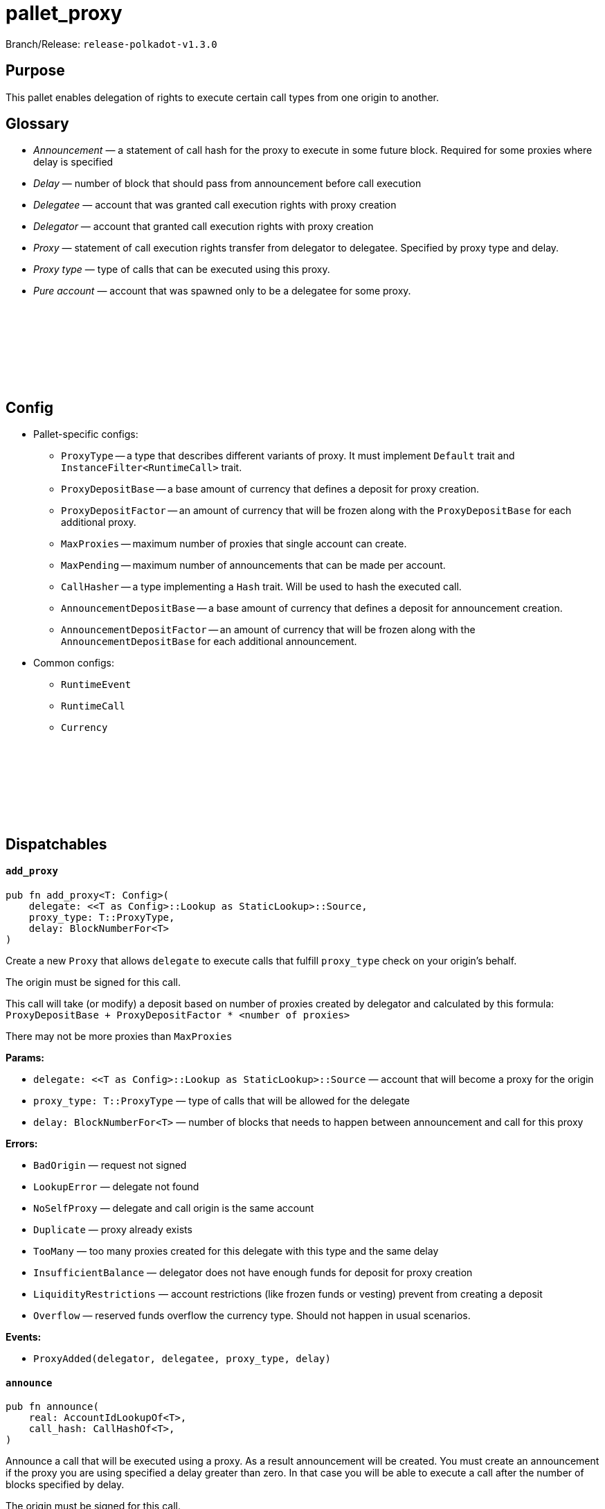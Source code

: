 :source-highlighter: highlight.js
:highlightjs-languages: rust
:github-icon: pass:[<svg class="icon"><use href="#github-icon"/></svg>]

= pallet_proxy

Branch/Release: `release-polkadot-v1.3.0`

== Purpose

This pallet enables delegation of rights to execute certain call types from one origin to another.

== Glossary

* _Announcement_ — a statement of call hash for the proxy to execute in some future block. Required for some proxies where delay is specified
* _Delay_ — number of block that should pass from announcement before call execution
* _Delegatee_ — account that was granted call execution rights with proxy creation
* _Delegator_ — account that granted call execution rights with proxy creation
* _Proxy_ — statement of call execution rights transfer from delegator to delegatee. Specified by proxy type and delay.
* _Proxy type_ — type of calls that can be executed using this proxy.
* _Pure account_ — account that was spawned only to be a delegatee for some proxy.

== Config link:https://github.com/paritytech/polkadot-sdk/blob/release-polkadot-v1.3.0/substrate/frame/proxy/src/lib.rs#L107[{github-icon},role=heading-link]

* Pallet-specific configs:
** `ProxyType` -- a type that describes different variants of proxy. It must implement `Default` trait and `InstanceFilter<RuntimeCall>` trait.
** `ProxyDepositBase` -- a base amount of currency that defines a deposit for proxy creation.
** `ProxyDepositFactor` -- an amount of currency that will be frozen along with the `ProxyDepositBase` for each additional proxy.
** `MaxProxies` -- maximum number of proxies that single account can create.
** `MaxPending` -- maximum number of announcements that can be made per account.
** `CallHasher` -- a type implementing a `Hash` trait. Will be used to hash the executed call.
** `AnnouncementDepositBase` -- a base amount of currency that defines a deposit for announcement creation.
** `AnnouncementDepositFactor` -- an amount of currency that will be frozen along with the `AnnouncementDepositBase` for each additional announcement.
* Common configs:
** `RuntimeEvent`
** `RuntimeCall`
** `Currency`

== Dispatchables link:https://github.com/paritytech/polkadot-sdk/blob/release-polkadot-v1.3.0/substrate/frame/proxy/src/lib.rs#L179[{github-icon},role=heading-link]

[.contract-item]
[[add_proxy]]
==== `[.contract-item-name]#++add_proxy++#`
[source,rust]
----
pub fn add_proxy<T: Config>(
    delegate: <<T as Config>::Lookup as StaticLookup>::Source,
    proxy_type: T::ProxyType,
    delay: BlockNumberFor<T>
)
----
Create a new `Proxy`  that allows `delegate` to execute calls that fulfill `proxy_type` check on your origin’s behalf.

The origin must be signed for this call.

This call will take (or modify) a deposit based on number of proxies created by delegator and calculated by this formula: `ProxyDepositBase + ProxyDepositFactor * <number of proxies>`

There may not be more proxies than `MaxProxies`

**Params:**

- `delegate: <<T as Config>::Lookup as StaticLookup>::Source` — account that will become a proxy for the origin
- `proxy_type: T::ProxyType` — type of calls that will be allowed for the delegate
- `delay: BlockNumberFor<T>` — number of blocks that needs to happen between announcement and call for this proxy

**Errors:**

- `BadOrigin` — request not signed
- `LookupError` — delegate not found
- `NoSelfProxy` — delegate and call origin is the same account
- `Duplicate` — proxy already exists
- `TooMany` — too many proxies created for this delegate with this type and the same delay
- `InsufficientBalance` — delegator does not have enough funds for deposit for proxy creation
- `LiquidityRestrictions` —  account restrictions (like frozen funds or vesting) prevent from creating a deposit
- `Overflow` — reserved funds overflow the currency type. Should not happen in usual scenarios.

**Events:**

- `ProxyAdded(delegator, delegatee, proxy_type, delay)`

[.contract-item]
[[announce]]
==== `[.contract-item-name]#++announce++#`
[source,rust]
----
pub fn announce(
    real: AccountIdLookupOf<T>,
    call_hash: CallHashOf<T>,
)
----
Announce a call that will be executed using a proxy. As a result announcement will be created. You must create an announcement if the proxy you are using specified a delay greater than zero. In that case you will be able to execute a call after the number of blocks specified by delay.

The origin must be signed for this call.

This call will take (or modify) a deposit calculated by this formula: `AnnouncementDepositBase + AnnouncementDepositFactor * <number of announcements present>`

There may not be more announcements than `MaxPending`

**Params:**

- `real: AccountIdLookupOf<T>` — the account on which behalf this call will be made
- `call_hash: CallHashOf<T>` — hash of the call that is going to be made

**Errors:**

- `BadOrigin` — request not signed
- `LookupError` — `real` account not found
- `NotProxy` — there is no proxy between the caller and real
- `TooMany` — there is more announcements for this sender than specified in `MaxPending`
- `InsufficientBalance` — caller does not have enough funds for deposit for announcement creation
- `LiquidityRestrictions` —  account restrictions (like frozen funds or vesting) prevent from creating a deposit
- `Overflow` — reserved funds overflow the currency type. Should not happen in usual scenarios.

**Events:**

- `Announced(real, proxy, call_hash)`

[.contract-item]
[[proxy]]
==== `[.contract-item-name]#++proxy++#`
[source,rust]
----
pub fn proxy(
    real: AccountIdLookupOf<T>,
    force_proxy_type: Option<T::ProxyType>,
    call: Box<<T as Config>::RuntimeCall>,
)
----

Dispatch a `call` on behalf of `real` account using a proxy that was created in advance. Proxy must be created for the call sender to execute the call.

The origin must be signed for this call.

If the proxy requires an announcement before the call, this dispatchable will fail.

**Params:**

- `real: AccountIdLookupOf<T>` — the account on which behalf this call will be made
- `force_proxy_type: Option<T::ProxyType>` — specific proxy type to get proxy for. If not specified, first one found in the storage will be used.
- `call: Box<<T as Config>::RuntimeCall>` — a call to execute

**Errors:**

- `BadOrigin` — request not signed
- `LookupError` — `real` account not found
- `NotProxy` — there is no proxy between the caller and real
- `Unannounced` — there was a delay specified but not fulfilled

**Events:**

- `ProxyExecuted(result)`

[.contract-item]
[[proxy_announced]]
==== `[.contract-item-name]#++proxy_announced++#`
[source,rust]
----
pub fn proxy_announced<T: Config>(
    delegate: <<T as Config>::Lookup as StaticLookup>::Source,
    real: <<T as Config>::Lookup as StaticLookup>::Source,
    force_proxy_type: Option<T::ProxyType>,
    call: Box<<T as Config>::RuntimeCall>
)
----

Execute previously announced call using a proxy and remove the announcement. Proxy must be created for the call sender to execute the call.

The origin must be signed for this call.

This call will fail if delay after announcement have not passed or call was not announced.

**Params:**

- `delegate: <<T as Config>::Lookup as StaticLookup>::Source` — the account proxy was given to and who announced the call
- `real: <<T as Config>::Lookup as StaticLookup>::Source` — delegator of the proxy, on whose behalf call will be executed
- `force_proxy_type: Option<T::ProxyType>` — specific proxy type to get proxy for. If not specified, first one found in the storage will be used.
- `call: Box<<T as Config>::RuntimeCall>` — a call to execute

**Errors:**

- `BadOrigin` — request not signed
- `LookupError` — `real` or `delegate` account not found
- `NotProxy` — there is no proxy between the `delegate` and `real`
- `Unannounced` — there was a delay specified but not fulfilled or call was not announced

**Events:**

- `ProxyExecuted(result)`

[.contract-item]
[[reject_announcement]]
==== `[.contract-item-name]#++reject_announcement++#`
[source,rust]
----
pub fn reject_announcement<T: Config>(
    delegate: <<T as Config>::Lookup as StaticLookup>::Source,
    call_hash: <<T as Config>::CallHasher as Hash>::Output
)
----

Remove the given announcement. Deposit is returned in case of success.

May be called from delegator of the proxy to remove announcement made by delegatee.

The origin must be signed for this call.

**Params:**

- `delegate: <<T as Config>::Lookup as StaticLookup>::Source` — account that created an announcement
- `call_hash: <<T as Config>::CallHasher as Hash>::Output` — hash that was created for the announcement

**Errors:**

- `BadOrigin` — request not signed
- `LookupError` — `delegate` account not found
- `NotFound` —  proxy not found for this delegator and delegatee

[.contract-item]
[[remove_announcement]]
==== `[.contract-item-name]#++remove_announcement++#`
[source,rust]
----
pub fn remove_announcement<T: Config>(
    real: <<T as Config>::Lookup as StaticLookup>::Source,
    call_hash: <<T as Config>::CallHasher as Hash>::Output
)
----

Remove the given announcement. Deposit is returned in case of success.

May be called from delegatee of the proxy to remove announcement made by them.

The origin must be signed for this call.

**Params:**

- `real: <<T as Config>::Lookup as StaticLookup>::Source` — delegator of the proxy for the announcement to remove
- `call_hash: <<T as Config>::CallHasher as Hash>::Output` — hash of announced call

**Errors:**

- `BadOrigin` — request not signed
- `LookupError` — `delegate` account not found
- `NotFound` —  proxy not found for this delegator and delegatee

[.contract-item]
[[remove_proxies]]
==== `[.contract-item-name]#++remove_proxies++#`
[source,rust]
----
pub fn remove_proxies()
----

Removes all proxies _issued to_ the caller. The origin must be signed for this call.

**Errors:**

- `BadOrigin` — request not signed

[.contract-item]
[[remove_proxy]]
==== `[.contract-item-name]#++remove_proxy++#`
[source,rust]
----
pub fn remove_proxy<T: Config>(
    delegate: <<T as Config>::Lookup as StaticLookup>::Source,
    proxy_type: T::ProxyType,
    delay: BlockNumberFor<T>
)
----

Remove the proxy issued by the caller. Deposit is returned to the delegator.

Origin must be signed for this call.

**Params:**

- `delegate: <<T as Config>::Lookup as StaticLookup>::Source` — account to whom this proxy was issued
- `proxy_type: T::ProxyType` — type of the issued proxy
- `delay: BlockNumberFor<T>` — delay of the issued proxy

**Errors:**

- `BadOrigin` — request not signed
- `LookupError` — `delegate` account not found
- `NotFound` — no such proxy exists

**Events:**

- `ProxyRemoved(delegator, delegatee, proxy_type, delay)`

[.contract-item]
[[create_pure]]
==== `[.contract-item-name]#++create_pure++#`
[source,rust]
----
pub fn create_pure<T: Config>(
    proxy_type: T::ProxyType,
    delay: BlockNumberFor<T>,
    index: u16
)
----

This call creates a new account with a proxy issued to it from the call’s origin.

The origin must be signed for this call.

**Params:**

- `proxy_type: T::ProxyType` — type of calls that will be allowed for the proxy
- `delay: BlockNumberFor<T>` — number of blocks that needs to happen between announcement and call for this proxy
- `index: u16` — A disambiguation index, in case this is called multiple times in the same
transaction (e.g. with `utility::batch`). Unless you’re using `batch` you probably just
want to use `0`.

**Errors:**

- `BadOrigin` — request not signed
- `Duplicate` — `create_pure` was called more than once with the same parameters in the same transaction
- `TooMany` — there is more announcements for this sender than specified in `MaxPending`
- `InsufficientBalance` — delegator does not have enough funds for deposit for proxy creation
- `LiquidityRestrictions` —  account restrictions (like frozen funds or vesting) prevent from creating a deposit
- `Overflow` — reserved funds overflow the currency type. Should not happen in usual scenarios.

**Events:**

- `PureCreated(pure, who, proxy_type, disambiguation_index)`

[.contract-item]
[[kill_pure]]
==== `[.contract-item-name]#++kill_pure++#`
[source,rust]
----
pub fn kill_pure<T: Config>(
    spawner: <<T as Config>::Lookup as StaticLookup>::Source,
    proxy_type: T::ProxyType,
    index: u16,
    height: BlockNumberFor<T>,
    ext_index: u32
)
----

Remove a previously created pure account.

Requires a `Signed` origin, and the sender account must have been created by a call to
`pure` with corresponding parameters.

WARNING: All access to this account will be lost.

**Params:**

- `spawner` — account who created a proxy and pure account
- `proxy_type` — type of proxy used for it
- `index` — the disambiguation index used for pure account creation
- `height` — the height of the chain when the call to `pure` was processed.
- `ext_index` — the extrinsic index in which the call to `pure` was processed.

**Errors:**

- `BadOrigin` — request not signed
- `LookupError` — `spawner` account not found
- `NoPermission` — emitted when account tries to remove somebody but not itself
